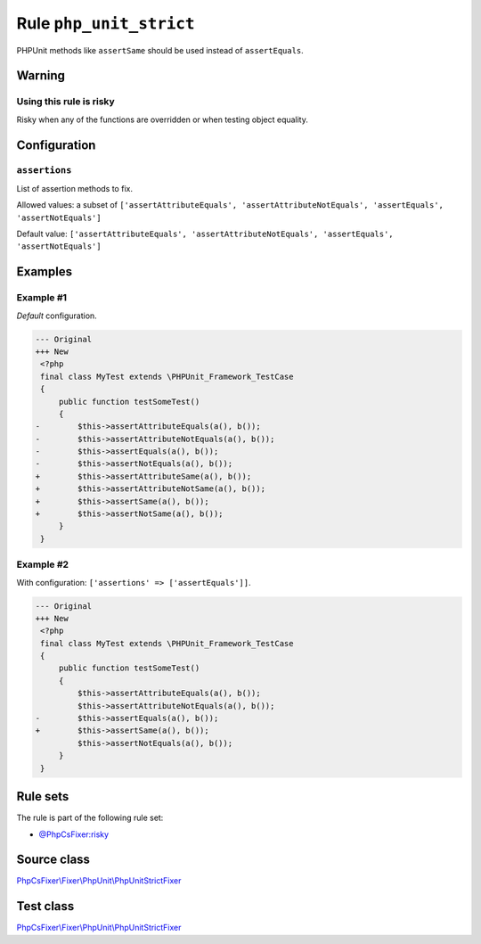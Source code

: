 ========================
Rule ``php_unit_strict``
========================

PHPUnit methods like ``assertSame`` should be used instead of ``assertEquals``.

Warning
-------

Using this rule is risky
~~~~~~~~~~~~~~~~~~~~~~~~

Risky when any of the functions are overridden or when testing object equality.

Configuration
-------------

``assertions``
~~~~~~~~~~~~~~

List of assertion methods to fix.

Allowed values: a subset of ``['assertAttributeEquals', 'assertAttributeNotEquals', 'assertEquals', 'assertNotEquals']``

Default value: ``['assertAttributeEquals', 'assertAttributeNotEquals', 'assertEquals', 'assertNotEquals']``

Examples
--------

Example #1
~~~~~~~~~~

*Default* configuration.

.. code-block:: diff

   --- Original
   +++ New
    <?php
    final class MyTest extends \PHPUnit_Framework_TestCase
    {
        public function testSomeTest()
        {
   -        $this->assertAttributeEquals(a(), b());
   -        $this->assertAttributeNotEquals(a(), b());
   -        $this->assertEquals(a(), b());
   -        $this->assertNotEquals(a(), b());
   +        $this->assertAttributeSame(a(), b());
   +        $this->assertAttributeNotSame(a(), b());
   +        $this->assertSame(a(), b());
   +        $this->assertNotSame(a(), b());
        }
    }

Example #2
~~~~~~~~~~

With configuration: ``['assertions' => ['assertEquals']]``.

.. code-block:: diff

   --- Original
   +++ New
    <?php
    final class MyTest extends \PHPUnit_Framework_TestCase
    {
        public function testSomeTest()
        {
            $this->assertAttributeEquals(a(), b());
            $this->assertAttributeNotEquals(a(), b());
   -        $this->assertEquals(a(), b());
   +        $this->assertSame(a(), b());
            $this->assertNotEquals(a(), b());
        }
    }

Rule sets
---------

The rule is part of the following rule set:

- `@PhpCsFixer:risky <./../../ruleSets/PhpCsFixerRisky.rst>`_

Source class
------------

`PhpCsFixer\\Fixer\\PhpUnit\\PhpUnitStrictFixer <./../../../src/Fixer/PhpUnit/PhpUnitStrictFixer.php>`_

Test class
------------

`PhpCsFixer\\Fixer\\PhpUnit\\PhpUnitStrictFixer <./../../../tests/Fixer/PhpUnit/PhpUnitStrictFixerTest.php>`_
